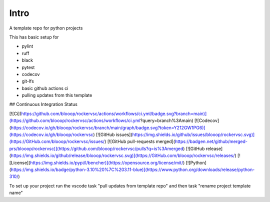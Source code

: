 Intro
=====

A template repo for python projects

This has basic setup for

* pylint
* ruff
* black
* pytest
* codecov
* git-lfs
* basic github actions ci
* pulling updates from this template


## Continuous Integration Status

[![Ci](https://github.com/blooop/rockervsc/actions/workflows/ci.yml/badge.svg?branch=main)](https://github.com/blooop/rockervsc/actions/workflows/ci.yml?query=branch%3Amain)
[![Codecov](https://codecov.io/gh/blooop/rockervsc/branch/main/graph/badge.svg?token=Y212GW1PG6)](https://codecov.io/gh/blooop/rockervsc)
[![GitHub issues](https://img.shields.io/github/issues/blooop/rockervsc.svg)](https://GitHub.com/blooop/rockervsc/issues/)
[![GitHub pull-requests merged](https://badgen.net/github/merged-prs/blooop/rockervsc)](https://github.com/blooop/rockervsc/pulls?q=is%3Amerged)
[![GitHub release](https://img.shields.io/github/release/blooop/rockervsc.svg)](https://GitHub.com/blooop/rockervsc/releases/)
[![License](https://img.shields.io/pypi/l/bencher)](https://opensource.org/license/mit/)
[![Python](https://img.shields.io/badge/python-3.10%20%7C%203.11-blue)](https://www.python.org/downloads/release/python-310/)


To set up your project run the vscode task "pull updates from template repo" and then task "rename project template name"
